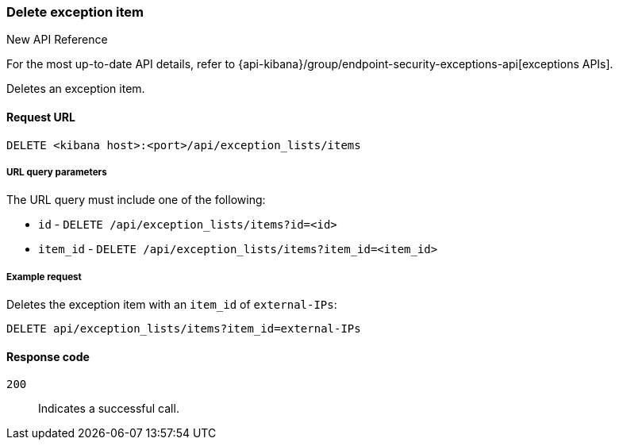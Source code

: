 [[exceptions-api-delete-item]]
=== Delete exception item

.New API Reference
[sidebar]
--
For the most up-to-date API details, refer to {api-kibana}/group/endpoint-security-exceptions-api[exceptions APIs].
--

Deletes an exception item.

==== Request URL

`DELETE <kibana host>:<port>/api/exception_lists/items`

===== URL query parameters

The URL query must include one of the following:

* `id` - `DELETE /api/exception_lists/items?id=<id>`
* `item_id` - `DELETE /api/exception_lists/items?item_id=<item_id>`

===== Example request

Deletes the exception item with an `item_id` of `external-IPs`:

[source,console]
--------------------------------------------------
DELETE api/exception_lists/items?item_id=external-IPs
--------------------------------------------------
// KIBANA

==== Response code

`200`::
    Indicates a successful call.
